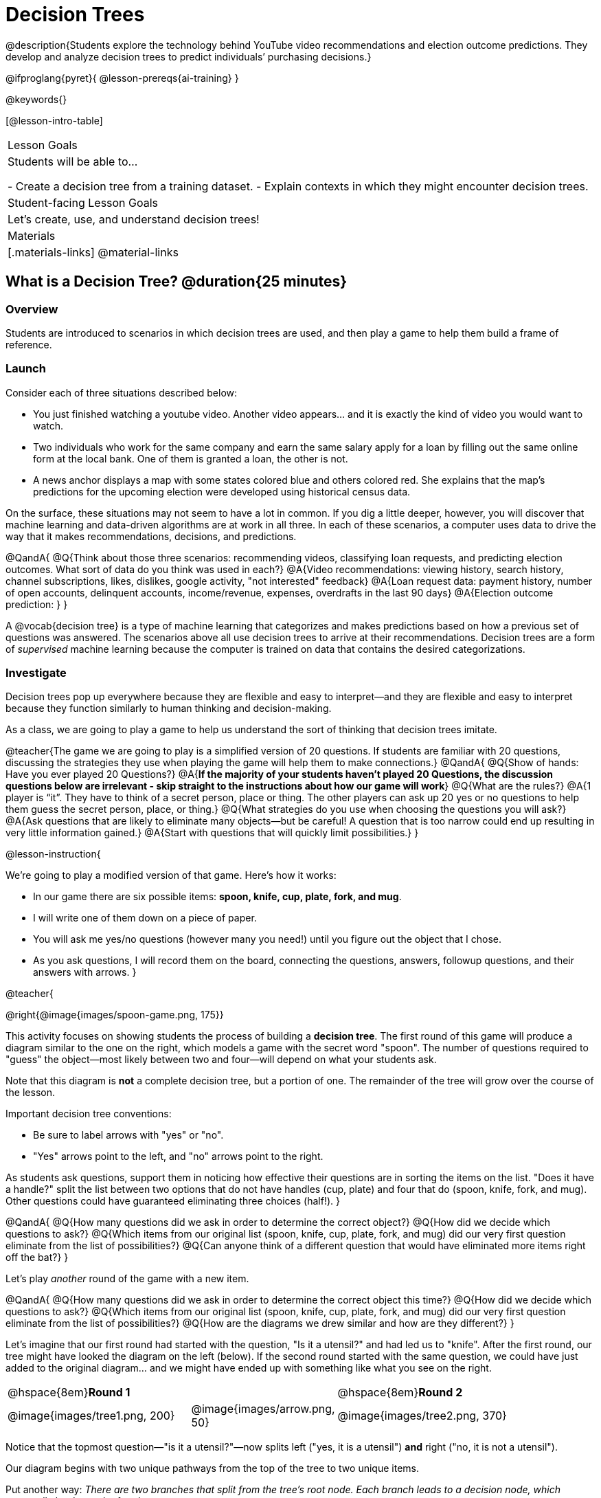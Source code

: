= Decision Trees

@description{Students explore the technology behind YouTube video recommendations and election outcome predictions. They develop and analyze decision trees to predict individuals’ purchasing decisions.}

@ifproglang{pyret}{
@lesson-prereqs{ai-training}
}

@keywords{}

[@lesson-intro-table]
|===
| Lesson Goals
| Students will be able to...

- Create a decision tree from a training dataset.
- Explain contexts in which they might encounter decision trees.


| Student-facing Lesson Goals
|

Let's create, use, and understand decision trees!

| Materials
|[.materials-links]
@material-links


|===

== What is a Decision Tree? @duration{25 minutes}

=== Overview

Students are introduced to scenarios in which decision trees are used, and then play a game to help them build a frame of reference.

=== Launch

Consider each of three situations described below:

- You just finished watching a youtube video. Another video appears... and it is exactly the kind of video you would want to watch.
- Two individuals who work for the same company and earn the same salary apply for a loan by filling out the same online form at the local bank. One of them is granted a loan, the other is not.
- A news anchor displays a map with some states colored blue and others colored red. She explains that the map's predictions for the upcoming election were developed using historical census data.

On the surface, these situations may not seem to have a lot in common. If you dig a little deeper, however, you will discover that machine learning and data-driven algorithms are at work in all three. In each of these scenarios, a computer uses data to drive the way that it makes recommendations, decisions, and predictions.

@QandA{
@Q{Think about those three scenarios: recommending videos, classifying loan requests, and predicting election outcomes. What sort of data do you think was used in each?}
@A{Video recommendations: viewing history, search history, channel subscriptions, likes, dislikes, google activity, "not interested" feedback}
@A{Loan request data: payment history, number of open accounts, delinquent accounts, income/revenue, expenses, overdrafts in the last 90 days}
@A{Election outcome prediction: }
}

A @vocab{decision tree} is a type of machine learning that categorizes and makes predictions based on how a previous set of questions was answered. The scenarios above all use decision trees to arrive at their recommendations. Decision trees are a form of _supervised_ machine learning because the computer is trained on data that contains the desired categorizations.

=== Investigate

Decision trees pop up everywhere because they are flexible and easy to interpret—and they are flexible and easy to interpret because they function similarly to human thinking and decision-making.

As a class, we are going to play a game to help us understand the sort of thinking that decision trees imitate.

@teacher{The game we are going to play is a simplified version of 20 questions. If students are familiar with 20 questions, discussing the strategies they use when playing the game will help them to make connections.}
@QandA{
@Q{Show of hands: Have you ever played 20 Questions?}
@A{*If the majority of your students haven't played 20 Questions, the discussion questions below are irrelevant - skip straight to the instructions about how our game will work*}
@Q{What are the rules?}
@A{1 player is “it”. They have to think of a secret person, place or thing. The other players can ask up 20 yes or no questions to help them guess the secret person, place, or thing.}
@Q{What strategies do you use when choosing the questions you will ask?}
@A{Ask questions that are likely to eliminate many objects--but be careful! A question that is too narrow could end up resulting in very little information gained.}
@A{Start with questions that will quickly limit possibilities.}
}

@lesson-instruction{

We're going to play a modified version of that game. Here's how it works:

- In our game there are six possible items: *spoon, knife, cup, plate, fork, and mug*.

- I will write one of them down on a piece of paper.

- You will ask me yes/no questions (however many you need!) until you figure out the object that I chose.

- As you ask questions, I will record them on the board, connecting the questions, answers, followup questions, and their answers with arrows.
}

@teacher{

@right{@image{images/spoon-game.png, 175}}

This activity focuses on showing students the process of building a *decision tree*. The first round of this game will produce a diagram similar to the one on the right, which models a game with the secret word "spoon".  The number of questions required to "guess" the object--most likely between two and four--will depend on what your students ask.

Note that this diagram is *not* a complete decision tree, but a portion of one. The remainder of the tree will grow over the course of the lesson.

Important decision tree conventions:

- Be sure to label arrows with "yes" or "no".

- "Yes" arrows point to the left, and "no" arrows point to the right. 

As students ask questions, support them in noticing how effective their questions are in sorting the items on the list. "Does it have a handle?" split the list between two options that do not have handles (cup, plate) and four that do (spoon, knife, fork, and mug). Other questions could have guaranteed eliminating three choices (half!).
}

@QandA{
@Q{How many questions did we ask in order to determine the correct object?}
@Q{How did we decide which questions to ask?}
@Q{Which items from our original list (spoon, knife, cup, plate, fork, and mug) did our very first question eliminate from the list of possibilities?}
@Q{Can anyone think of a different question that would have eliminated more items right off the bat?}
}

Let's play _another_ round of the game with a new item. 

@QandA{
@Q{How many questions did we ask in order to determine the correct object this time?}
@Q{How did we decide which questions to ask?}
@Q{Which items from our original list (spoon, knife, cup, plate, fork, and mug) did our very first question eliminate from the list of possibilities?}
@Q{How are the diagrams we drew similar and how are they different?}
}

Let's imagine that our first round had started with the question, "Is it a utensil?" and had led us to "knife".  After the first round, our tree might have looked the diagram on the left (below). If the second round started with the same question, we could have just added to the original diagram... and we might have ended up with something like what you see on the right.

[cols="^.2a,<.^1a,3a", grid="none", frame="none", stripes="none"]
|===

| @hspace{8em}**Round 1**

|

| @hspace{8em}**Round 2**

| @image{images/tree1.png, 200}

| @image{images/arrow.png, 50}

| @image{images/tree2.png, 370}

|===


Notice that the topmost question—"is it a utensil?"—now splits left ("yes, it is a utensil") *and* right ("no, it is not a utensil").

Our diagram begins with two unique pathways from the top of the tree to two unique items.

Put another way: __There are two branches that split from the tree's root node. Each branch leads to a decision node, which eventually leads to a leaf node.__

@lesson-instruction{
Let's identify the root node, branches, decision nodes, and leaf nodes on our tree so far.
}

@teacher{Discuss your in-progress tree to help students locate the different parts. The parts are intuitively named, but formal definitions are below if needed.}

@right{@image{images/terminology-tree.png, 300}}

- The *root node* is the very top node that represents the entire population or sample.
- *Splitting* is the process of dividing a node into sub-nodes with branches.
- *Decision nodes* split from the root node, or from other nodes.
- A *leaf node* is a node that does not split.

@vspace{1ex}

@lesson-instruction{
- With a partner, turn to @printable-exercise{decision-tree.adoc} and complete the decision tree so that all six items are categorized.
- Then, draw an entirely different decision tree - one which has a __different__ question at its root.
}

@teacher{

@right{@image{images/tree4.png, 400}}

One possible completed tree is on the right.

To create a different tree, students can start with any of the questions from levels 2 or 3, or they can generate an entirely different starting question.

As students finish, invite them to draw their trees on the board. Ideally, you will have a wide assortment of trees! If students are not developing interesting trees, urge them to think of *entirely* different questions than those posed in the sample tree.

}

@QandA{
@Q{After looking at the decision trees of your classmates: What do these trees all have in common? How are they different?}
@A{Answers will vary. Each tree will have twice as many branches as nodes. Many trees will have the same number of nodes, although probably not all. Many questions asked will likely be the same, but not every question.}
}

Let's take a step back and see how well some of our decision trees will perform.

@lesson-instruction{
Complete Q1 on @printable-exercise{comparing-trees.adoc}.
}

@teacher{
Invite students to share and explain their responses before emphasizing the main ideas, below.
}

You just observed how a decision tree can accurately label and categorize the inputs _that it has been trained to label and categorize_. However, the tree we tested—which was 100% accurate on the training dataset—faltered when we offered it inputs that were either *unknown*, like the chopstick, or *ambiguous*, like the spork.

The only way this tree stands a chance of correctly identifying a chopstick or a spork is if we offer it more training!


@lesson-instruction{
Complete the remainder of @printable-exercise{comparing-trees.adoc}.
}

@QandA{
@Q{Why is it advantageous for AI to be efficient?}
@A{Responses will vary, but may include: reduced delays, an improved user experience, greater scalability, decreased environmental impact.}
@Q{Can you think of any reasons *not* to maximize an AI's efficiency?}
@A{Responses will vary, but students will likely observe that an increase in efficiency leads to a decrease in accuracy.}
}

In AI, efficiency and accuracy are often in conflict:

- AI is *efficient* when the computer performs a task with minimal time, memory, energy or data.

- AI is *accurate* when the computer performs its task with correct, relevant, and consistent results.

Striking the perfect balance is an ongoing challenge for computer scientists, and it is a challenge with far-reaching implications.

=== Synthesize

As we built our decision trees, we were able to draw on everything we know about every knife, spoon, spork, plate, bowl or mug that we have ever seen. And our decision tree didn't know about the utensils we either didn't know about yet or forgot to include. If you were asked to create a decision tree to identify common animals or foods, you could probably do that without much difficulty as well. 

Computers build decision trees using only the data we provide... and that data can sometimes be limited or messy. As a result, we may end up with models that are not 100% accurate.

Imagine that you are tasked with building a decision tree that can determine an iris' species (_setosa_, _virginica_, and _versicolor_) based on the varying plant measurements. It would be far more challenging to build this tree than it was to build the common tableware classification tree we just made because... !

@centered-image{images/iris-data.png}



== Decision Trees from Training Datasets @duration{25 minutes}

=== Overview

Students build a decision tree that predicts whether different individuals will purchase a video game or not.

=== Launch

We have already built some extremely simple decision trees. We have seen instances where these trees classify successfully, but we also know that decision trees can sometimes fail when we provide them with ambiguous or unknown data.

We have *not* yet learned about how decision trees built from large datasets often make relatively accurate predictions, recommendations, and diagnoses!

The key to building an effective decision tree is to decide—at every level and every node—which attributes are the most informative ones to ask questions about.

...but how do we make such decisions?!

It turns out, there's an algorithm for that, and it's relatively straightforward.


=== Investigate

Have you ever done some online shopping—say, for a new pair of sneakers—only to discover that, for the next several days, you encounter _advertisements for sneakers_ lurking in every corner of the internet that you visit?!

Is it a coincidence? No. On a computer, 'cookies' are small data files that a website can store on your device. These can be used to remember where you were the last time you visited a site, or a setting that you changed and want to keep the next time you visit a site. One particular kind of cookie, the tracking cookie, allows AI designed for marketing to use your individual browsing habits to decide which ads you will be the most susceptible to.

We're going to create a decision tree that predicts whether or not different customers at a particular online store will purchase a video game or not. To do so, we must first train the computer! We will use a training dataset that characterizes 14 different shoppers and then indicates whether each one purchases a video game or not.

@QandA{
@Q{With your partner, look over the @handout{decision-tree-data.adoc, Training Dataset}. What do you Notice? What do you wonder?}
@A{Possible responses:}
@A{Individuals in their twenties always buy the video game.} 
@A{There are only three new customers; two out of three times, new customers buy the video game.}
@Q{Can you foresee any problems with making a decision tree based on this dataset? If so, what are they?}
@A{Responses will vary.}
}

One problem with this dataset is that _age is continuous_. That won’t work! We need to break these ages down into different groups - which will become different _branches_ that grow out of a _decision node_. *For now, let’s agree to create three groups: teenagers; twenties; and thirties.*

@lesson-instruction{
- We will complete @printable-exercise{level-1.adoc} together, starting with "age" as the root node.
- As we create the first level of our tree, you will discover a tool that we use to complete all the levels of our model: the decision stump.
}

@teacher{


}

As we move down the tree, our job is to figure out _which questions_ we should ask and _when_ we should ask them... just like when we play 20 Questions! Decision stumps will help us decide which questions produce a greater information gain.

@strategy{Why Start the Tree with "Age"?}{
Students will likely notice that we seemingly arbitrarily started the tree with "age" as the root node. _Extremely perceptive_ students may notice that for both "age" and "interest", the likelihood of a correct prediction is 10/14. In other words, starting with "interest in game" produces the same information gain as starting with "age" as the root... *so how do we decide?*

It turns out there's more than one correct way to build a decision tree! In general, however, we want to avoid tall, skinny trees that pose one useless question after the other. Rather, it is beneficial to start with an attribute that will result in a _wider_ tree.

Because the "age" node splits _three_ ways and the "interest in game" node splits _two_ ways, we opt to start the tree with "age".
}

There are two possible questions we could use at the next level of our decision tree :

- Is the individual a frequent customer, an infrequent customer, or a new customer?
- Has the individual expressed interest in a particular video game?

@lesson-instruction{
- As you complete @printable-exercise{level-2.adoc} you will create and compare different __decision stumps__.
- These "stumps" will help you determine which question will produce the biggest information gain.
- Be ready to share which attributes you plan to add to the second level of your tree.
}

@lesson-instruction{
- Complete the first section @printable-exercise{build-and-test.adoc}, then let's share the rules we developed.
- "Test the Tree" by completing the second section of @printable-exercise{build-and-test.adoc}.
}

=== Synthesize

@QandA{
@Q{What are some reasons that a decision tree might produce an inaccurate prediction or recommendation?}
@A{If the tree has been designed to prioritize efficiency over accuracy, it may produce wrong predictions and recommendations. If the training dataset does not accurately represent the broader population, predictions and recommendations will be incorrect.}

@Q{After testing our tree, we discovered that it was not as accurate as we might have presumed. Can you think of any examples of when _missing data_ can create problems?}
@A{Responses will vary. When various populations are underrepresented in training datasets, the resulting technology reflects that, and we end up with AI that fails to meet the needs of those populations.}
}



